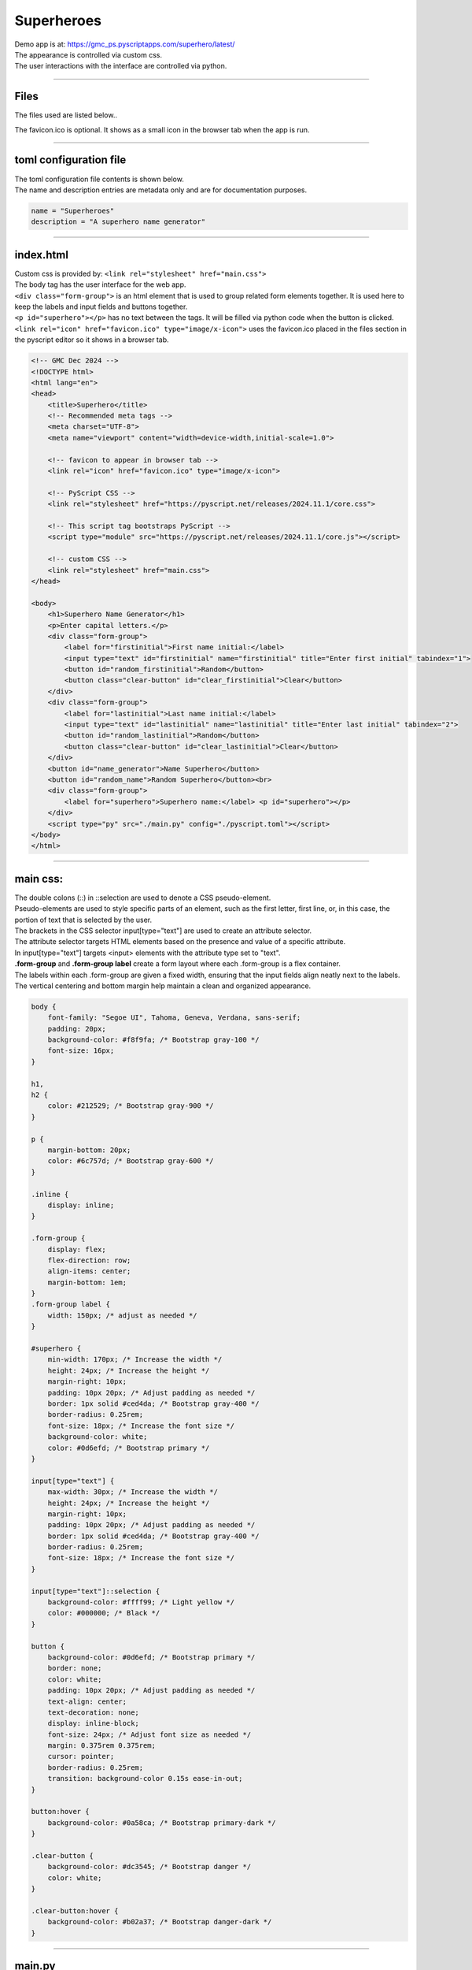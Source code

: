 ====================================================
Superheroes
====================================================

| Demo app is at: https://gmc_ps.pyscriptapps.com/superhero/latest/

.. image:: images/superheroes/superhero.png
    :scale: 100%

| The appearance is controlled via custom css.
| The user interactions with the interface are controlled via python.

----

Files
-------------

The files used are listed below..

.. image:: images/superheroes/files.png
    :scale: 100%

The favicon.ico is optional. It shows as a small icon in the browser tab when the app is run.

----

toml configuration file
-------------------------------

| The toml configuration file contents is shown below.
| The name and description entries are metadata only and are for documentation purposes.

.. code-block:: toml

    name = "Superheroes"
    description = "A superhero name generator"

----

index.html
---------------------

| Custom css is provided by: ``<link rel="stylesheet" href="main.css">``

| The body tag has the user interface for the web app.
| ``<div class="form-group">`` is an html element that is used to group related form elements together. It is used here to keep the labels and input fields and buttons together.
| ``<p id="superhero"></p>`` has no text between the tags. It will be filled via python code when the button is clicked.
| ``<link rel="icon" href="favicon.ico" type="image/x-icon">`` uses the favicon.ico placed in the files section in the pyscript editor so it shows in a browser tab.


.. code-block:: html

    <!-- GMC Dec 2024 -->
    <!DOCTYPE html>
    <html lang="en">
    <head>
        <title>Superhero</title>
        <!-- Recommended meta tags -->
        <meta charset="UTF-8">
        <meta name="viewport" content="width=device-width,initial-scale=1.0">

        <!-- favicon to appear in browser tab -->
        <link rel="icon" href="favicon.ico" type="image/x-icon">

        <!-- PyScript CSS -->
        <link rel="stylesheet" href="https://pyscript.net/releases/2024.11.1/core.css">

        <!-- This script tag bootstraps PyScript -->
        <script type="module" src="https://pyscript.net/releases/2024.11.1/core.js"></script>

        <!-- custom CSS -->
        <link rel="stylesheet" href="main.css">
    </head>

    <body>
        <h1>Superhero Name Generator</h1>
        <p>Enter capital letters.</p>
        <div class="form-group">
            <label for="firstinitial">First name initial:</label>
            <input type="text" id="firstinitial" name="firstinitial" title="Enter first initial" tabindex="1">
            <button id="random_firstinitial">Random</button>
            <button class="clear-button" id="clear_firstinitial">Clear</button>
        </div>
        <div class="form-group">
            <label for="lastinitial">Last name initial:</label>
            <input type="text" id="lastinitial" name="lastinitial" title="Enter last initial" tabindex="2">
            <button id="random_lastinitial">Random</button>
            <button class="clear-button" id="clear_lastinitial">Clear</button>
        </div>
        <button id="name_generator">Name Superhero</button>
        <button id="random_name">Random Superhero</button><br>
        <div class="form-group">
            <label for="superhero">Superhero name:</label> <p id="superhero"></p>
        </div>
        <script type="py" src="./main.py" config="./pyscript.toml"></script>
    </body>
    </html>

----

main css:
--------------------

| The double colons (::) in ::selection are used to denote a CSS pseudo-element.
| Pseudo-elements are used to style specific parts of an element, such as the first letter, first line, or, in this case, the portion of text that is selected by the user.

| The brackets in the CSS selector input[type="text"] are used to create an attribute selector.
| The attribute selector targets HTML elements based on the presence and value of a specific attribute.
| In input[type="text"] targets <input> elements with the attribute type set to "text".

| **.form-group** and **.form-group label** create a form layout where each .form-group is a flex container.
| The labels within each .form-group are given a fixed width, ensuring that the input fields align neatly next to the labels.
| The vertical centering and bottom margin help maintain a clean and organized appearance.

.. code-block:: css

    body {
        font-family: "Segoe UI", Tahoma, Geneva, Verdana, sans-serif;
        padding: 20px;
        background-color: #f8f9fa; /* Bootstrap gray-100 */
        font-size: 16px;
    }

    h1,
    h2 {
        color: #212529; /* Bootstrap gray-900 */
    }

    p {
        margin-bottom: 20px;
        color: #6c757d; /* Bootstrap gray-600 */
    }

    .inline {
        display: inline;
    }

    .form-group {
        display: flex;
        flex-direction: row;
        align-items: center;
        margin-bottom: 1em;
    }
    .form-group label {
        width: 150px; /* adjust as needed */
    }

    #superhero {
        min-width: 170px; /* Increase the width */
        height: 24px; /* Increase the height */
        margin-right: 10px;
        padding: 10px 20px; /* Adjust padding as needed */
        border: 1px solid #ced4da; /* Bootstrap gray-400 */
        border-radius: 0.25rem;
        font-size: 18px; /* Increase the font size */
        background-color: white;
        color: #0d6efd; /* Bootstrap primary */
    }

    input[type="text"] {
        max-width: 30px; /* Increase the width */
        height: 24px; /* Increase the height */
        margin-right: 10px;
        padding: 10px 20px; /* Adjust padding as needed */
        border: 1px solid #ced4da; /* Bootstrap gray-400 */
        border-radius: 0.25rem;
        font-size: 18px; /* Increase the font size */
    }

    input[type="text"]::selection {
        background-color: #ffff99; /* Light yellow */
        color: #000000; /* Black */
    }

    button {
        background-color: #0d6efd; /* Bootstrap primary */
        border: none;
        color: white;
        padding: 10px 20px; /* Adjust padding as needed */
        text-align: center;
        text-decoration: none;
        display: inline-block;
        font-size: 24px; /* Adjust font size as needed */
        margin: 0.375rem 0.375rem;
        cursor: pointer;
        border-radius: 0.25rem;
        transition: background-color 0.15s ease-in-out;
    }

    button:hover {
        background-color: #0a58ca; /* Bootstrap primary-dark */
    }

    .clear-button {
        background-color: #dc3545; /* Bootstrap danger */
        color: white;
    }

    .clear-button:hover {
        background-color: #b02a37; /* Bootstrap danger-dark */
    }



----

main.py
------------------

| The code is a program that generates and displays a superhero name based on user-provided initials or randomly selected initials.

- **Random Initial Generation**: Generates random initials for the first and last name.
- **Input Validation**: Ensures that only valid alphabetical characters are used for initials.
- **Event Handling**: Responds to user interactions such as button clicks and text input.
- **Dynamic Display**: Updates the superhero name dynamically based on user input or random generation.

The main components of the script are:

- **Dictionaries for Names**: `first_names` and `last_names` dictionaries map initials to superhero first and last names.
- **Functions**:

  - `get_superhero(first_initial, last_initial)`: Combines initials to form a superhero name.
  - `ranAZ()`: Generates a random uppercase letter.
  - `set_firstinitial_input_text(value)`, `set_lastinitial_input_text(value)`: Update input fields.
  - `set_firstinitial_focus()`, `set_lastinitial_focus()`: Manage input field focus.

- **Event Handlers**:

  - `random_firstinitial(event)`, `random_lastinitial(event)`: Handle random initial generation.
  - `check_firstinitial(event)`, `check_lastinitial(event)`: Validate and update initials.
  - `clear_firstinitial(event)`, `clear_lastinitial(event)`: Clear input fields.
  - `name_generator(event)`, `random_name(event)`: Generate and display superhero names.



.. code-block:: python

    # import the document and display modules from pyscript
    from pyscript import document
    from pyscript import display
    from pyscript import when
    import random
    # import the string module to access string constants
    import string

    # define a dictionary of possible first names for superheroes based on their initials
    first_names = {
        "A": "Atomic", "B": "Blazing", "C": "Cosmic",
        "D": "Daring", "E": "Electric", "F": "Furious",
        "G": "Galactic", "H": "Hyper", "I": "Invincible",
        "J": "Justice", "K": "Kinetic", "L": "Legendary",
        "M": "Mighty", "N": "Noble", "O": "Omega",
        "P": "Polaris", "Q": "Quantum", "R": "Radiant",
        "S": "Stealth", "T": "Titan", "U": "Unstoppable",
        "V": "Vigilant", "W": "Warrior", "X": "Xeno",
        "Y": "Yieldless", "Z": "Zephyr",
    }

    # define a dictionary of possible last names for superheroes based on their initials
    last_names = {
        "A": "Avenger", "B": "Blade", "C": "Crusader",
        "D": "Defender", "E": "Eagle", "F": "Falcon",
        "G": "Guardian", "H": "Hawk", "I": "Inferno",
        "J": "Jaguar", "K": "Knight", "L": "Lion",
        "M": "Marvel", "N": "Ninja", "O": "Oracle",
        "P": "Phantom", "Q": "Quicksilver", "R": "Ranger",
        "S": "Specter", "T": "Thunder", "U": "Ultra",
        "V": "Viper", "W": "Wolf", "X": "Xiphos",
        "Y": "Youngstorm", "Z": "Zoom",
    }


    def get_superhero(first_initial, last_initial):
        superhero_name = first_names[first_initial] + " " + last_names[last_initial]
        return superhero_name

    def ranAZ():
        # use the random module to choose a random letter from the string constant of uppercase letters
        return random.choice(string.ascii_uppercase)


    @when('click', '#random_firstinitial')
    def random_firstinitial(event):
        # get a random first initial by calling the ranAZ function
        first_initial = ranAZ()
        # set the value of the input element with id "firstinitial" to the random first initial
        set_firstinitial_input_text(first_initial)
        # set the focus back to the input element with id "firstinitial"
        set_firstinitial_focus()


    @when('input', '#firstinitial')
    def check_firstinitial(event):
        # select the input element with id "firstinitial"
        firstinitial_element = document.querySelector("#firstinitial")
        # check if the value of the input element is not empty
        if firstinitial_element.value:
            # get the first character of the value and convert it to uppercase
            first_initial = firstinitial_element.value.upper()[0]
            # check if the first character is a letter
            if first_initial.isalpha():
                # set the value of the input element to the first character
                set_firstinitial_input_text(first_initial)
            else:
                # clear the value of the input element
                set_firstinitial_input_text("")
        # set the focus back to the input element with id "firstinitial"
        set_firstinitial_focus()


    @when('click', '#clear_firstinitial')
    def clear_firstinitial(event):
        set_firstinitial_input_text("")
        set_firstinitial_focus()


    @when('click', '#random_lastinitial')
    def random_lastinitial(event):
        # get a random last initial by calling the ranAZ function
        last_initial = ranAZ()
        set_lastinitial_input_text(last_initial)
        set_lastinitial_focus()


    @when('input', '#lastinitial')
    def check_lastinitial(event):
        # display random initials
        lastinitial_element = document.querySelector("#lastinitial")
        # select the element with id "lastinitial"
        # Check if the value is not empty
        if lastinitial_element.value:
            last_initial = lastinitial_element.value.upper()[0]
            # get the value of the last initial and convert it to uppercase
            if last_initial.isalpha():
                # check if the last initial is a letter
                set_lastinitial_input_text(last_initial)
            else:
                set_lastinitial_input_text("")
        # rest focus back to last initial
        set_lastinitial_focus()


    @when('click', '#clear_lastinitial')
    def clear_lastinitial(event):
        set_lastinitial_input_text("")
        set_lastinitial_focus()


    @when('click', '#name_generator')
    def name_generator(event):
        firstinitial_element = document.querySelector("#firstinitial") # select the element with id "firstinitial"
        lastinitial_element = document.querySelector("#lastinitial") # select the element with id "lastinitial"
        # add validation for letters A to Z (or a to z)
        validAZ = True # a flag to indicate if the input initials are valid
        first_initial = firstinitial_element.value.upper() # get the value of the first initial and convert it to uppercase
        last_initial = lastinitial_element.value.upper() # get the value of the last initial and convert it to uppercase
        if not first_initial.isalpha(): # check if the first initial is not a letter
            validAZ = False # set the flag to False
        if not last_initial.isalpha(): # check if the last initial is not a letter
            validAZ = False # set the flag to False
        # output_div_text = document.querySelector("#superhero") # select the element with id "superhero"
        if validAZ: # if the input initials are valid
            display(get_superhero(first_initial, last_initial), target="#superhero", append=False)
            # output_div_text.innerText = get_superhero(first_initial, last_initial) # assign the text of the element to the superhero name generated by the function
        else: # if the input initials are not valid
            display("Enter initials.", target="#superhero", append=False)
            # output_div_text.innerText = "Enter initials." # assign the text of the element to a message asking the user to enter initials
        # rest focus back to first initial
        set_firstinitial_focus()


    @when('click', '#random_name')
    def random_name(event):
        # get random inititals
        first_initial = ranAZ()
        last_initial = ranAZ()
        # display random initials
        set_firstinitial_input_text(first_initial)
        set_lastinitial_input_text(last_initial)
        # place random name
        display(get_superhero(first_initial, last_initial), target="#superhero", append=False)
        # rest focus back to first initial
        set_firstinitial_focus()


    def set_lastinitial_input_text(value):
        element = document.querySelector("#lastinitial")
        element.value = value

    def set_firstinitial_input_text(value):
        element = document.querySelector("#firstinitial")
        element.value = value

    def set_focus():
        set_firstinitial_focus()

    def set_firstinitial_focus():
        firstinitial_element = document.querySelector("#firstinitial")
        firstinitial_element.focus()
        firstinitial_element.select()

    def set_lastinitial_focus():
        lastinitial_element = document.querySelector("#lastinitial")
        lastinitial_element.focus()
        lastinitial_element.select()

    def main():
        # code to run when the page is loaded
        set_focus()

    main()
